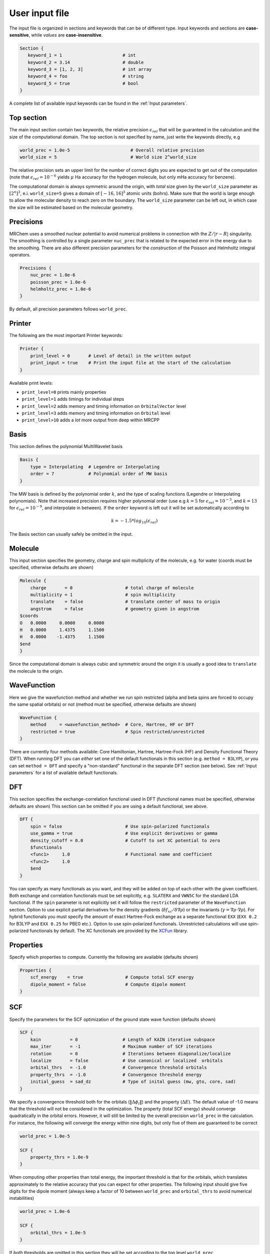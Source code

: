 ---------------
User input file
---------------

The input file is organized in sections and keywords that can be of different
type. Input keywords and sections are **case-sensitive**, while `values` are
**case-insensitive**.

.. code-block:: bash

    Section {
       keyword_1 = 1                       # int
       keyword_2 = 3.14                    # double
       keyword_3 = [1, 2, 3]               # int array
       keyword_4 = foo                     # string
       keyword_5 = true                    # bool
    }

A  complete list of available input keywords can be found in the :ref:`Input
parameters`.

Top section
-----------

The main input section contain two keywords, the relative precision
:math:`\epsilon_{rel}` that will be guaranteed in the calculation and the size
of the computational domain. The top section is not specified by name, just
write the keywords directly, e.g

.. code-block:: bash

    world_prec = 1.0e-5                       # Overall relative precision
    world_size = 5                            # World size 2^world_size

The relative precision sets an upper limit for the number of correct digits
you are expected to get out of the computation (note that
:math:`\epsilon_{rel}=10^{-6}` yields :math:`\mu` Ha accuracy for the hydrogen
molecule, but only mHa accuracy for benzene).

The computational domain is always symmetric around the origin, with `total`
size given by the ``world_size`` parameter as :math:`[2^n]^3`, e.i.
``world_size=5`` gives a domain of :math:`[-16,16]^3` atomic units (bohrs).
Make sure that the world
is large enough to allow the molecular density to reach zero on the boundary. 
The ``world_size`` parameter can be left out, in which case the size will be
estimated based on the molecular geometry.

Precisions
----------

MRChem uses a smoothed nuclear potential to avoid numerical problems in
connection with the :math:`Z/|r-R|` singularity. The smoothing is controlled by
a single parameter ``nuc_prec`` that is related to the expected error in the
energy due to the smoothing. There are also different precision parameters for
the `construction` of the Poisson and Helmholtz integral operators.

.. code-block:: bash

    Precisions {
        nuc_prec = 1.0e-6
        poisson_prec = 1.0e-6
        helmholtz_prec = 1.0e-6
    }

By default, all precision parameters follows ``world_prec``.

Printer
-------

The following are the most important Printer keywords:

.. code-block:: bash

    Printer {
        print_level = 0       # Level of detail in the written output
        print_input = true    # Print the input file at the start of the calculation
    }

Available print levels:

- ``print_level=0`` prints mainly properties
- ``print_level=1`` adds timings for individual steps
- ``print_level=2`` adds memory and timing information on ``OrbitalVector`` level
- ``print_level=3`` adds memory and timing information on ``Orbital`` level
- ``print_level>10`` adds a *lot* more output from deep within MRCPP



Basis
-----

This section defines the polynomial MultiWavelet basis

.. code-block:: bash

    Basis {
        type = Interpolating  # Legendre or Interpolating
        order = 7             # Polynomial order of MW basis
    }

The MW basis is defined by the polynomial order :math:`k`, and the type of
scaling functions (Legendre or Interpolating polynomials). Note that
increased precision requires higher polynomial order (use e.g :math:`k = 5`
for :math:`\epsilon_{rel} = 10^{-3}`, and :math:`k = 13` for
:math:`\epsilon_{rel} = 10^{-9}`, and interpolate in between). If the ``order``
keyword is left out it will be set automatically according to

.. math:: k=-1.5*log_{10}(\epsilon_{rel})

The Basis section can usually safely be omitted in the input.

Molecule
--------

This input section specifies the geometry, charge and spin multiplicity of the
molecule, e.g. for water (coords must be specified, otherwise defaults are
shown)

.. code-block:: bash

    Molecule {
        charge       = 0                    # total charge of molecule
        multiplicity = 1                    # spin multiplicity
        translate    = false                # translate center of mass to origin
        angstrom     = false                # geometry given in angstrom
    $coords
    O   0.0000     0.0000     0.0000
    H   0.0000     1.4375     1.1500
    H   0.0000    -1.4375     1.1500
    $end
    }

Since the computational domain is always cubic and symmetric around the origin
it is usually a good idea to ``translate`` the molecule to the origin.

WaveFunction
------------

Here we give the wavefunction method and whether we run spin restricted (alpha
and beta spins are forced to occupy the same spatial orbitals) or not (method
must be specified, otherwise defaults are shown)

.. code-block:: bash

    WaveFunction {
        method     = <wavefunction_method>  # Core, Hartree, HF or DFT
        restricted = true                   # Spin restricted/unrestricted
    }

There are currently four methods available: Core Hamiltonian, Hartree,
Hartree-Fock (HF) and Density Functional Theory (DFT). When running DFT you can
`either` set one of the default functionals in this section (e.g. ``method =
B3LYP``), `or` you can set ``method = DFT`` and specify a "non-standard"
functional in the separate DFT section (see below). See :ref:`Input
parameters` for a list of available default functionals.

DFT
---

This section specifies the exchange-correlation functional used in DFT
(functional names must be specified, otherwise defaults are shown)
This section can be omitted if you are using a default functional, see above.

.. code-block:: bash

    DFT {
        spin = false                        # Use spin-polarized functionals
        use_gamma = true                    # Use explicit derivatives or gamma
        density_cutoff = 0.0                # Cutoff to set XC potential to zero
        $functionals
        <func1>     1.0                     # Functional name and coefficient
        <func2>     1.0
        $end
    }

You can specify as many functionals as you want, and they will be added on top
of each other with the given coefficient. Both exchange and correlation
functionals must be set explicitly, e.g. ``SLATERX`` and ``VWN5C`` for the
standard LDA functional. If the ``spin`` parameter is not explicitly set it will
follow the ``restricted`` parameter of the ``WaveFunction`` section.
Option to use explicit partial derivatives for the density gradients
(:math:`\delta f_{xc}/\delta\nabla\rho`) or the invariants
(:math:`\gamma=\nabla\rho\cdot\nabla\rho`). For hybrid functionals you must
specify the amount of exact Hartree-Fock exchange as a separate functional
``EXX`` (``EXX 0.2`` for B3LYP and ``EXX 0.25`` for PBE0 etc.). Option to use
spin-polarized functionals. Unrestricted calculations will use spin-polarized
functionals by default. The XC functionals are provided by the
`XCFun <https://github.com/dftlibs/xcfun>`_ library.

Properties
----------

Specify which properties to compute. Currently the following are available
(defaults shown)

.. code-block:: bash

    Properties {
        scf_energy    = true                # Compute total SCF energy
        dipole_moment = false               # Compute dipole moment
    }

SCF
---

Specify the parameters for the SCF optimization of the ground state wave
function (defaults shown)

.. code-block:: bash

    SCF {
        kain           = 0                 # Length of KAIN iterative subspace
        max_iter       = -1                # Maximum number of SCF iterations
        rotation       = 0                 # Iterations between diagonalize/localize
        localize       = false             # Use canonical or localized  orbitals
        orbital_thrs   = -1.0              # Convergence threshold orbitals
        property_thrs  = -1.0              # Convergence threshold energy
        initial_guess  = sad_dz            # Type of inital guess (mw, gto, core, sad)
    }

We specify a convergence threshold both for the orbitals
(:math:`\|\Delta \phi_i \|`) and the property (:math:`\Delta E`). The default
value of -1.0 means that the threshold will not be considered in the
optimization. The property (total SCF energy) should converge quadratically in
the orbital errors. However, it will still be limited by the overall precision
``world_prec`` in the calculation. For instance, the following will converge the
energy within nine digits, but only five of them are guaranteed to be correct

.. code-block:: bash

    world_prec = 1.0e-5

    SCF {
        property_thrs = 1.0e-9
    }

When computing other properties than total energy, the important threshold is
that for the orbitals, which translates approximately to the relative accuracy
that you can expect for other properties. The following input should give five
digits for the dipole moment (always keep a factor of 10 between ``world_prec``
and ``orbital_thrs`` to avoid numerical instabilities)

.. code-block:: bash

    world_prec = 1.0e-6

    SCF {
        orbital_thrs = 1.0e-5
    }

If *both* thresholds are omitted in this section they will be
set according to the top level ``world_prec``

.. math:: \Delta E < \frac{\epsilon_{rel}}{10}
.. math:: \|\Delta \phi_i \| < \sqrt{\frac{\epsilon_{rel}}{10}}

This should yield a final energy accurate within the chosen relative precision.

The ``kain`` keyword sets the size of the iterative subspace that is used
in the KAIN accelerator for the orbital optimization.

The ``rotation`` and ``localize`` keywords says how often the Fock matrix
should be diagonalized/localized (for iterations in between, a Löwdin
orthonormalization using the overlap matrix :math:`S^{-1/2}` is used).
Option to use Foster-Boys localization or Fock matrix diagonalization in
these rotations. Note that the KAIN history is cleared every time this
rotation is employed to avoid mixing of orbitals in the history, so
``rotation=1`` effectively cancels the KAIN accelerator. The default
``rotation=0`` will localize/diagonalize the first two iterations and then
perform Löwdin orthonormalizations from that point on (this is usually the
way to go). See :ref:`Input parameters` for more details.

Plotter
-------

It is possible to get a 3D cube plot of the converged orbitals and density by
setting the keywords ``plot_orbital`` and ``plot_density`` in the ``SCF``
section. In addition the ``Plotter`` section must be specified in order to get
correct plotting parameters. The functions are plotted in the volume spanned by
the three vectors A, B and C, relative to the origin O. The following example
will generate a 20x20x20 plot in the volume [-4,4]^3 of the density plus
orbitals 1 and 2:

.. code-block:: bash

    Plotter {
      points = [20, 20, 20]  # number of grid points
      O = [-4.0,-4.0,-4.0]   # plot origin
      A = [8.0, 0.0, 0.0]    # boundary vector
      B = [0.0, 8.0, 0.0]    # boundary vector
      C = [0.0, 0.0, 8.0]    # boundary vector
    }

    SCF {
      plot_density = true    # plot converged density (including spin for open-shell)
      plot_orbital = [1,2]   # plot converged 1 and 2 (negative idx plots all)
    }

The generated files (e.g. ``plots/phi_1_re.cube``) can be viewed directly in a
web browser by `blob <https://github.com/densities/blob/>`_ , like this benzene
orbital:

.. image:: gfx/blob.png

Example 1
---------

The following input will compute the Hartree-Fock energy of water to
six digits precision, world size :math:`[-32,32]^3`

.. code-block:: bash

    world_prec = 1.0e-6
    world_size = 6

    Molecule {
        translate = true
    $coords
    O   0.0000     0.0000     0.0000
    H   0.0000     1.4375     1.1500
    H   0.0000    -1.4375     1.1500
    $end
    }

    WaveFunction {
        method = HF
    }

    Properties {
        scf_energy = true
    }

    SCF {
        kain = 3
    }


Example 2
---------

The following input will compute the B3LYP energy (six digits) and dipole moment
(four digits) of carbon monoxide, automatic world size

.. code-block:: bash

    world_prec = 1.0e-6

    Molecule {
        angstrom = true
    $coords
    C   0.0000     0.0000    -0.56415
    O   0.0000     0.0000     0.56415
    $end
    }

    WaveFunction {
        method = B3LYP
    }

    Properties {
        scf_energy = true
        dipole_moment = true
    }

    SCF {
        kain          = 3
        orbital_thrs  = 1.0e-4
        property_thrs = 1.0e-7
    }
